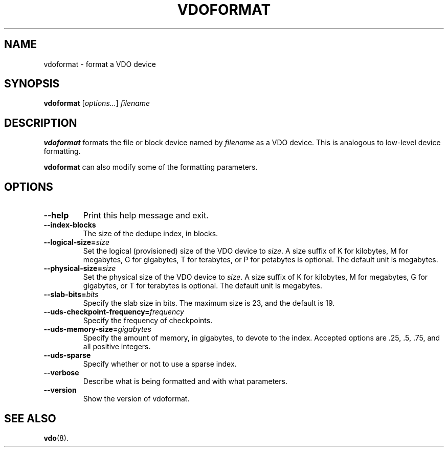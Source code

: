 .TH VDOFORMAT 8 "2017-09-12" "Red Hat" \" -*- nroff -*-
.SH NAME
vdoformat \- format a VDO device
.SH SYNOPSIS
.B vdoformat
.RI [ options... ]
.I filename
.SH DESCRIPTION
.B vdoformat
formats the file or block device named by
.I filename
as a VDO device. This is analogous to low-level device formatting.
.PP
.B vdoformat
can also modify some of the formatting parameters.
.SH OPTIONS
.TP
.B \-\-help
Print this help message and exit.
.TP
.B \-\-index\-blocks
The size of the dedupe index, in blocks.
.TP
.B \-\-logical\-size=\fIsize\fP
Set the logical (provisioned) size of the VDO device to \fIsize\fP.
A size suffix of K for kilobytes, M for megabytes, G for
gigabytes, T for terabytes, or P for petabytes is optional. The
default unit is megabytes.
.TP
.B \-\-physical\-size=\fIsize\fP
Set the physical size of the VDO device to \fIsize\fP. A size suffix
of K for kilobytes, M for megabytes, G for gigabytes, or T for
terabytes is optional. The default unit is megabytes.
.TP
.B \-\-slab\-bits=\fIbits\fP
Specify the slab size in bits. The maximum size is 23, and the
default is 19.
.TP
.B \-\-uds\-checkpoint\-frequency=\fIfrequency\fP
Specify the frequency of checkpoints.
.TP
.B \-\-uds\-memory\-size=\fIgigabytes\fP
Specify the amount of memory, in gigabytes, to devote to the
index. Accepted options are .25, .5, .75, and all positive
integers.
.TP
.B \-\-uds\-sparse
Specify whether or not to use a sparse index.
.TP
.B \-\-verbose
Describe what is being formatted and with what parameters.
.TP
.B \-\-version
Show the version of vdoformat.
.
.\" .SH EXAMPLES
.\" .SH NOTES
.SH SEE ALSO
.BR vdo (8).

